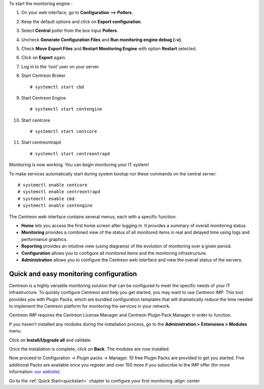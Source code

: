 To start the monitoring engine :

1. On your web interface, go to **Configuration** ==> **Pollers**.
2. Keep the default options and click on **Export configuration**.
3. Select **Central** poller from the box input **Pollers**.
4. Uncheck **Generate Configuration Files** and **Run monitoring engine debug (-v)**.
5. Check **Move Export Files** and **Restart Monitoring Engine** with option **Restart** selected.
6. Click on **Export** again.
7. Log in to the ‘root’ user on your server.
8. Start Centreon Broker ::

     # systemctl start cbd

9. Start Centreon Engine ::

     # systemctl start centengine

10. Start centcore :: 

    # systemctl start centcore

11. Start centreontrapd ::

    # systemctl start centreontrapd

Monitoring is now working. You can begin monitoring your IT system!

To make services automatically start during system bootup run these commands
on the central server: ::

    # systemctl enable centcore
    # systemctl enable centreontrapd
    # systemctl enable cbd
    # systemctl enable centengine

The Centreon web interface contains several menus, each with a specific function:

.. image :: /images/user/amenu.png
   :align: center

* **Home** lets you access the first home screen after logging in. It provides a summary of overall monitoring status.
* **Monitoring** provides a combined view of the status of all monitored items in real and delayed time using logs and performance graphics.
* **Reporting** provides an intuitive view (using diagrams) of the evolution of monitoring over a given period.
* **Configuration** allows you to configure all monitored items and the monitoring infrastructure.
* **Administration** allows you to configure the Centreon web interface and view the overall status of the servers.

***************************************
Quick and easy monitoring configuration
***************************************

Centreon is a highly versatile monitoring solution that can be configured to
meet the specific needs of your IT infrastructure. To quickly configure Centreon and help you get started, you
may want to use Centreon IMP. This tool provides you with Plugin Packs, which are bundled configuration
templates that will dramatically reduce the time needed to implement the Centreon platform for monitoring
the services in your network.

Centreon IMP requires the Centreon License Manager and Centreon Plugin Pack Manager in order to function.

If you haven't installed any modules during the installation process, go to the
**Administration > Extensions > Modules** menu.

Click on **Install/Upgrade all** and validate.

.. image:: /_static/images/installation/install_imp_1.png
   :align: center

Once the installation is complete, click on **Back**.
The modules are now installed.

.. image:: /_static/images/installation/install_imp_2.png
   :align: center

Now proceed to Configuration -> Plugin packs -> Manager.
10 free Plugin Packs are provided to get you started. Five additional Packs are
available once you register and over 150 more if you subscribe to the IMP
offer (for more information: `our website <https://www.centreon.com>`_).

.. image:: /_static/images/installation/install_imp_3.png

Go to the :ref:`Quick Start<quickstart>` chapter to configure your first monitoring.:align: center
